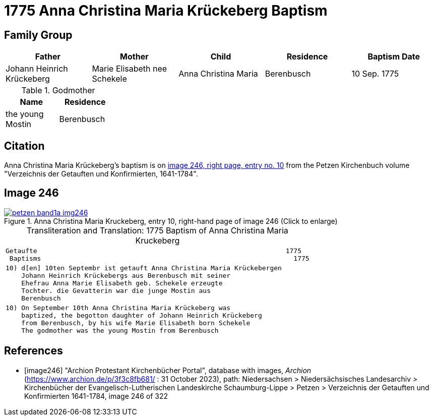 = 1775 Anna Christina Maria Krückeberg Baptism
:page-role: doc-width

== Family Group

|===
|Father|Mother|Child|Residence|Baptism Date

|Johann Heinrich Krückeberg|Marie Elisabeth nee Schekele|Anna Christina Maria |Berenbusch|10 Sep. 1775
|===

.Godmother
[%header,width="25%"]
|===
|Name|Residence

|the young Mostin|Berenbusch
|===

== Citation

Anna Christina Maria Krückeberg's baptism is on <<image246, image 246, right
page, entry no. 10>> from the Petzen Kirchenbuch volume "Verzeichnis der
Getauften und Konfirmierten, 1641-1784". 

== Image 246 

image::petzen-band1a-img246.jpg[align=left,title='Anna Christina Maria Kruckeberg, entry 10, right-hand page of image 246 (Click to enlarge)',link=self]

[caption="Transliteration and Translation: "]
.1775 Baptism of Anna Christina Maria Kruckeberg
[cols="l",frame="none"]
|===
^|Getaufte                                                               1775
 Baptisms                                                                1775 

|10) d[en] 10ten Septembr ist getauft Anna Christina Maria Krückebergen
    Johann Heinrich Krückebergs aus Berenbusch mit seiner
    Ehefrau Anna Marie Elisabeth geb. Schekele erzeugte
    Tochter. die Gevatterin war die junge Mostin aus
    Berenbusch

|10) On September 10th Anna Christina Maria Krückeberg was
    baptized, the begotton daughter of Johann Heinrich Krückeberg
    from Berenbusch, by his wife Marie Elisabeth born Schekele
    The godmother was the young Mostin from Berenbusch
|===


[bibliography]
== References

* [[[image246]]] "Archion Protestant Kirchenbücher Portal", database with images, _Archion_ (https://www.archion.de/p/3f3c8fb681/ : 31 October 2023),
path: Niedersachsen > Niedersächsisches Landesarchiv > Kirchenbücher der Evangelisch-Lutherischen Landeskirche Schaumburg-Lippe > Petzen >
Verzeichnis der Getauften und Konfirmierten 1641-1784, image 246 of 322
